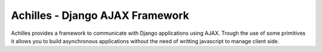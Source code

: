 Achilles - Django AJAX Framework
================================

.. image:: https://pypip.in/v/django-achilles/badge.png
  :target: https://pypi.python.org/pypi/django-achilles

.. image:: https://secure.travis-ci.org/exekias/django-achilles.png
  :target: http://travis-ci.org/exekias/django-achilles

.. image:: https://coveralls.io/repos/exekias/django-achilles/badge.png?branch=master
  :target: https://coveralls.io/r/exekias/django-achilles?branch=master

Achilles provides a framework to communicate with Django applications using
AJAX. Trough the use of some primitives it allows you to build asynchronous
applications without the need of writting javascript to manage client side.
